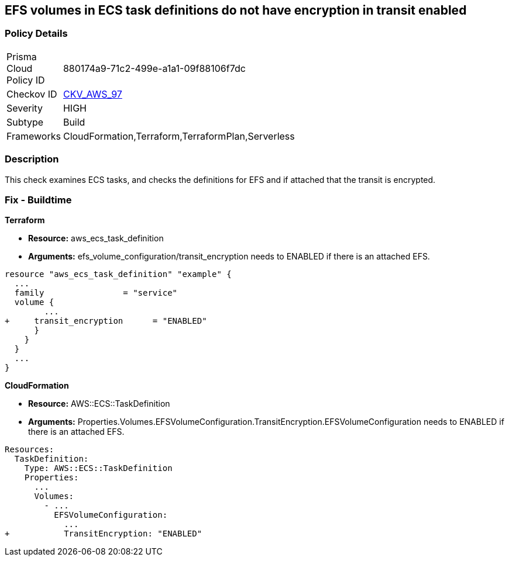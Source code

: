 == EFS volumes in ECS task definitions do not have encryption in transit enabled


=== Policy Details 

[width=45%]
[cols="1,1"]
|=== 
|Prisma Cloud Policy ID 
| 880174a9-71c2-499e-a1a1-09f88106f7dc

|Checkov ID 
| https://github.com/bridgecrewio/checkov/tree/master/checkov/terraform/checks/resource/aws/ECSTaskDefinitionEFSVolumeEncryption.py[CKV_AWS_97]

|Severity
|HIGH

|Subtype
|Build

|Frameworks
|CloudFormation,Terraform,TerraformPlan,Serverless

|=== 



=== Description 


This check examines ECS tasks, and checks the definitions for EFS and if attached that the transit is encrypted.

////
=== Fix - Runtime


AWS Console


TBA
////

=== Fix - Buildtime


*Terraform* 


* *Resource:* aws_ecs_task_definition
* *Arguments:* efs_volume_configuration/transit_encryption needs to ENABLED if there is an attached EFS.


[source,go]
----
resource "aws_ecs_task_definition" "example" {
  ...
  family                = "service"
  volume {
        ...
+     transit_encryption      = "ENABLED"
      }
    }
  }
  ...
}
----


*CloudFormation* 


* *Resource:* AWS::ECS::TaskDefinition
* *Arguments:* Properties.Volumes.EFSVolumeConfiguration.TransitEncryption.EFSVolumeConfiguration needs to ENABLED if there is an attached EFS.


[source,yaml]
----
Resources:
  TaskDefinition:
    Type: AWS::ECS::TaskDefinition
    Properties:
      ...
      Volumes: 
        - ...
          EFSVolumeConfiguration:
            ...
+           TransitEncryption: "ENABLED"
----
